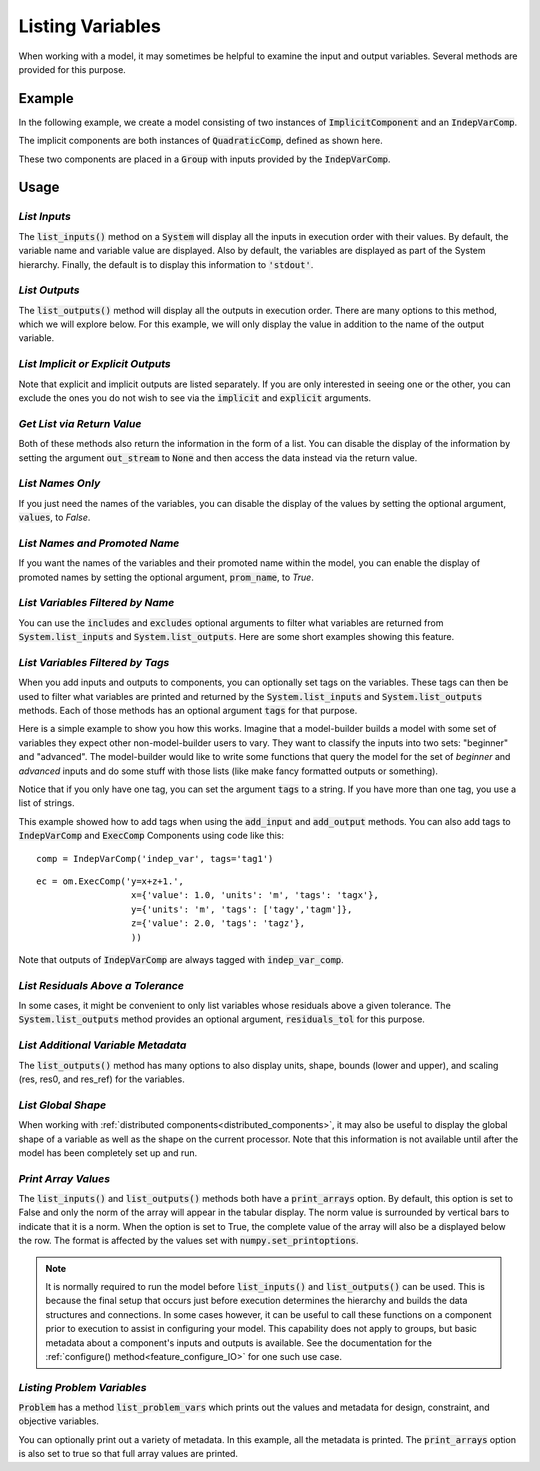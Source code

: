 .. _listing-variables:

*****************
Listing Variables
*****************

When working with a model, it may sometimes be helpful to examine the input and
output variables. Several methods are provided for this purpose.

.. automethod:: openmdao.core.system.System.list_inputs
    :noindex:

.. automethod:: openmdao.core.system.System.list_outputs
    :noindex:



Example
-------

In the following example, we create a model consisting of two instances of
:code:`ImplicitComponent` and an :code:`IndepVarComp`.

The implicit components are both instances of :code:`QuadraticComp`, defined
as shown here.

.. embed-code::
    openmdao.core.tests.test_impl_comp.QuadraticComp



These two components are placed in a :code:`Group` with inputs provided by
the :code:`IndepVarComp`.

.. embed-code::
    openmdao.core.tests.test_impl_comp.ListFeatureTestCase.setUp
    :layout: interleave


Usage
-----

*List Inputs*
~~~~~~~~~~~~~

The :code:`list_inputs()` method on a :code:`System` will display all the inputs
in execution order with their values. By default, the variable name and variable value
are displayed. Also by default, the variables are displayed as part of the System hierarchy.
Finally, the default is to display this information to :code:`'stdout'`.

.. embed-code::
    openmdao.core.tests.test_impl_comp.ListFeatureTestCase.test_list_inputs
    :layout: interleave


.. _list_outputs:

*List Outputs*
~~~~~~~~~~~~~~

The :code:`list_outputs()` method will display all the outputs in execution order.
There are many options to this method, which we will explore below. For this example,
we will only display the value in addition to the name of the output variable.

.. embed-code::
    openmdao.core.tests.test_impl_comp.ListFeatureTestCase.test_list_outputs
    :layout: interleave


*List Implicit or Explicit Outputs*
~~~~~~~~~~~~~~~~~~~~~~~~~~~~~~~~~~~

Note that explicit and implicit outputs are listed separately.  If you are
only interested in seeing one or the other, you can exclude the ones you do
not wish to see via the :code:`implicit` and :code:`explicit` arguments.

.. embed-code::
    openmdao.core.tests.test_impl_comp.ListFeatureTestCase.test_list_explicit_outputs
    :layout: interleave

.. embed-code::
    openmdao.core.tests.test_impl_comp.ListFeatureTestCase.test_list_implicit_outputs
    :layout: interleave


*Get List via Return Value*
~~~~~~~~~~~~~~~~~~~~~~~~~~~

Both of these methods also return the information in the form of a list.
You can disable the display of the information by setting the argument :code:`out_stream`
to :code:`None` and then access the data instead via the return value.

.. embed-code::
    openmdao.core.tests.test_impl_comp.ListFeatureTestCase.test_list_return_value
    :layout: interleave


*List Names Only*
~~~~~~~~~~~~~~~~~

If you just need the names of the variables, you can disable the
display of the values by setting the optional argument, :code:`values`, to `False`.

.. embed-code::
    openmdao.core.tests.test_impl_comp.ListFeatureTestCase.test_for_docs_list_no_values
    :layout: interleave


*List Names and Promoted Name*
~~~~~~~~~~~~~~~~~~~~~~~~~~~~~~

If you want the names of the variables and their promoted name within the model,
you can enable the display of promoted names by setting the optional argument,
:code:`prom_name`, to `True`.

.. embed-code::
    openmdao.core.tests.test_impl_comp.ListFeatureTestCase.test_list_prom_names
    :layout: interleave

*List Variables Filtered by Name*
~~~~~~~~~~~~~~~~~~~~~~~~~~~~~~~~~

You can use the :code:`includes` and :code:`excludes` optional arguments to filter what variables are returned from
:code:`System.list_inputs` and :code:`System.list_outputs`. Here are some short examples showing this feature.

.. embed-code::
    openmdao.core.tests.test_impl_comp.ListFeatureTestCase.test_for_docs_list_includes_excludes
    :layout: interleave


*List Variables Filtered by Tags*
~~~~~~~~~~~~~~~~~~~~~~~~~~~~~~~~~

When you add inputs and outputs to components, you can optionally set tags on the variables. These tags can then be
used to filter what variables are printed and returned by the :code:`System.list_inputs` and :code:`System.list_outputs`
methods. Each of those methods has an optional argument :code:`tags` for that purpose.

Here is a simple example to show you how this works. Imagine that a model-builder builds a model with some set of
variables they expect other non-model-builder users to vary. They want to classify the inputs into
two sets: "beginner" and "advanced". The model-builder would like to write some functions that query the model
for the set of `beginner` and `advanced` inputs and do some stuff with those lists (like make fancy formatted outputs or something).


.. embed-code::
    openmdao.test_suite.test_examples.test_betz_limit.TestBetzLimit.test_betz_with_var_tags
    :layout: interleave

Notice that if you only have one tag, you can set the argument :code:`tags` to a string. If you have
more than one tag, you use a list of strings.

This example showed how to add tags when using the :code:`add_input` and :code:`add_output` methods. You can also
add tags to :code:`IndepVarComp` and :code:`ExecComp` Components using code like this:

::

    comp = IndepVarComp('indep_var', tags='tag1')

::

    ec = om.ExecComp('y=x+z+1.',
                      x={'value': 1.0, 'units': 'm', 'tags': 'tagx'},
                      y={'units': 'm', 'tags': ['tagy','tagm']},
                      z={'value': 2.0, 'tags': 'tagz'},
                      ))

Note that outputs of :code:`IndepVarComp` are always tagged with :code:`indep_var_comp`.

*List Residuals Above a Tolerance*
~~~~~~~~~~~~~~~~~~~~~~~~~~~~~~~~~~

In some cases, it might be convenient to only list variables whose residuals above a given tolerance. The
:code:`System.list_outputs` method provides an optional argument, :code:`residuals_tol` for this purpose.

.. embed-code::
    openmdao.core.tests.test_impl_comp.ListFeatureTestCase.test_list_residuals_with_tol
    :layout: interleave


*List Additional Variable Metadata*
~~~~~~~~~~~~~~~~~~~~~~~~~~~~~~~~~~~

The :code:`list_outputs()` method has many options to also display units, shape, bounds (lower and upper), and
scaling (res, res0, and res_ref) for the variables.

.. embed-code::
    openmdao.core.tests.test_expl_comp.ExplCompTestCase.test_for_feature_docs_list_vars_options
    :layout: interleave


*List Global Shape*
~~~~~~~~~~~~~~~~~~~

When working with :ref:`distributed components<distributed_components>`, it may also be useful to display the
global shape of a variable as well as the shape on the current processor.  Note that this information is not
available until after the model has been completely set up and run.

.. embed-code::
  openmdao.core.tests.test_distribcomp.MPIFeatureTests.test_distribcomp_list_feature
  :layout: interleave


*Print Array Values*
~~~~~~~~~~~~~~~~~~~~

The :code:`list_inputs()` and :code:`list_outputs()` methods both have a :code:`print_arrays` option.
By default, this option is set to False and only the norm of the array will appear in the tabular display.
The norm value is surrounded by vertical bars to indicate that it is a norm.
When the option is set to True, the complete value of the array will also be a displayed below the row.
The format is affected by the values set with :code:`numpy.set_printoptions`.

.. embed-code::
    openmdao.core.tests.test_expl_comp.ExplCompTestCase.test_for_docs_array_list_vars_options
    :layout: interleave


.. note::

   It is normally required to run the model before :code:`list_inputs()` and :code:`list_outputs()` can be used.
   This is because the final setup that occurs just before execution determines the hierarchy and builds the
   data structures and connections.  In some cases however, it can be useful to call these functions on a
   component prior to execution to assist in configuring your model. This capability does not apply to groups,
   but basic metadata about a component's inputs and outputs is available.
   See the documentation for the :ref:`configure() method<feature_configure_IO>` for one such use case.


*Listing Problem Variables*
~~~~~~~~~~~~~~~~~~~~~~~~~~~

:code:`Problem` has a method :code:`list_problem_vars` which prints out the values and metadata for design,
constraint, and objective variables.

.. automethod:: openmdao.core.problem.Problem.list_problem_vars
    :noindex:

You can optionally print out a variety of metadata. In this example, all the metadata is printed. The
:code:`print_arrays` option is also set to true so that full array values are printed.


.. embed-code::
    openmdao.core.tests.test_problem.TestProblem.test_feature_list_problem_vars
    :layout: interleave
